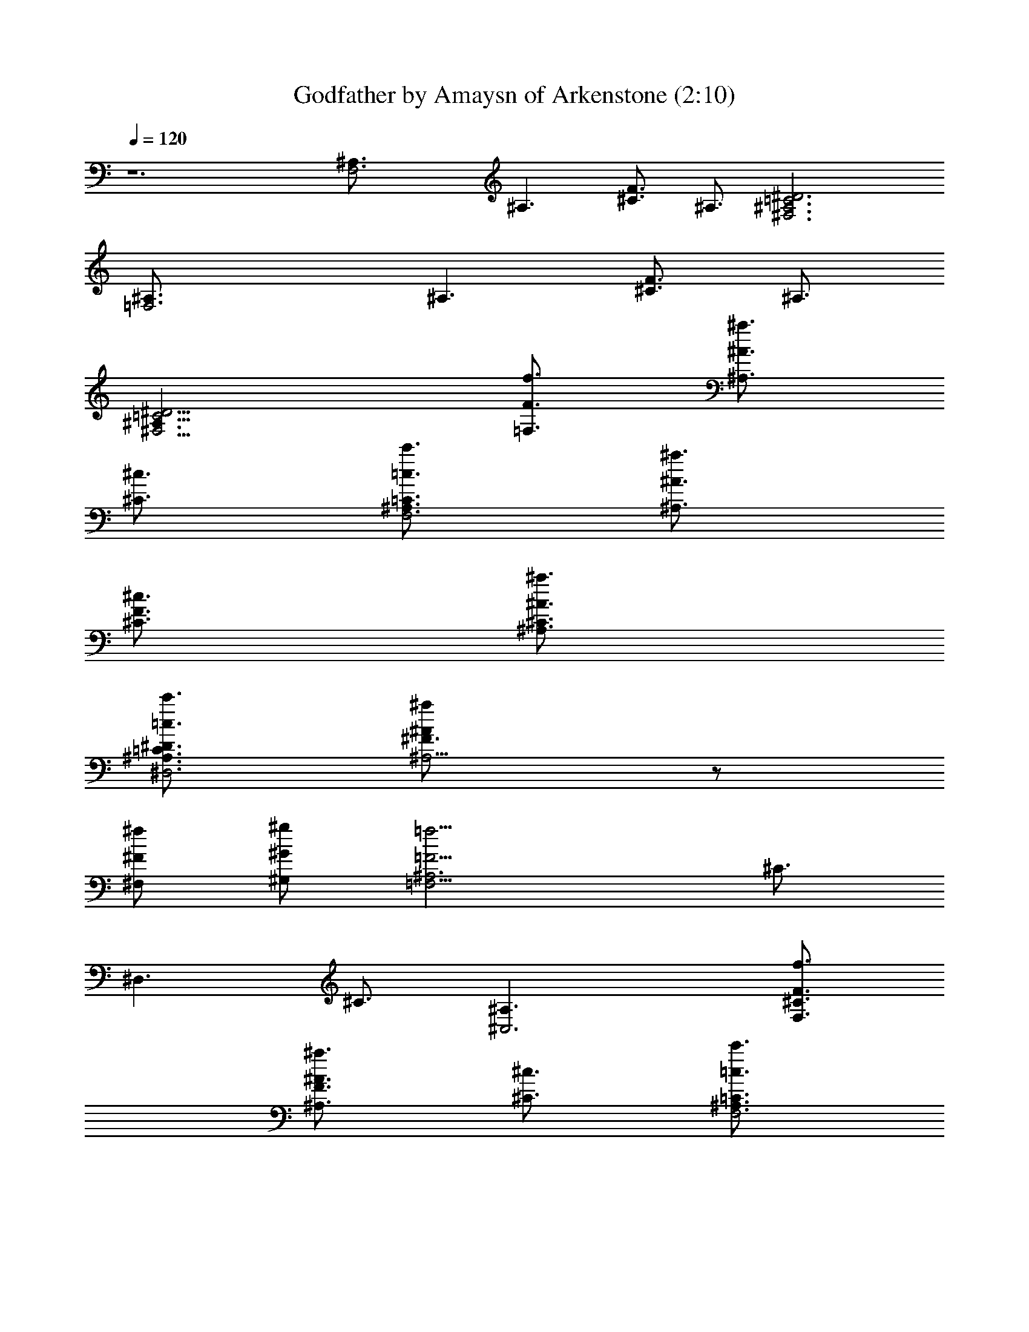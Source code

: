 X:1
T:Godfather by Amaysn of Arkenstone (2:10)
Z:Transcribed by LotRO MIDI Player:http://lotro.acasylum.com/midi
%  Original file:Godfather1.mid
%  Transpose:-14
L:1/4
Q:120
K:C
z6 [F,3^A,3/4] [^A,3/2z3/4] [F3/4^C3/4] ^A,3/4 [=C3^D3^F,3^A,3]
[=F,3^A,3/4] [^A,3/2z3/4] [F3/4^C3/4] ^A,3/4
[=C9/4^D9/4^F,9/4^A,3/2z3/4] [f3/4F3/4=F,3/4] [^a3/4^A3/4^A,3/4]
[^c3/4^C3/4] [c'3/4=c3/4=C3/4^A,3/4F,3] [^a3/4^A3/4^A,3/2]
[^c3/4^C3/4F3/4] [^a3/4^A3/4^A,3/4^C3/4]
[c'3/4=c3/4=C3/4^A,3/4^D3/4^D,3] [^a^A^A,9/4^F3/4] z/2
[^f/2^F/2^F,/2] [^g/2^G/2^G,/2] [=f15/4=F15/4=F,15/4^A,3z3/4] ^C3/4
[^D,3/2z3/4] ^C3/4 [^C,3^A,3/2z3/4] [f3/4F3/4F,3/4^C3/4]
[^a3/4^A3/4^A,3/2F3/4] [^c3/4^C3/4] [c'3/4=c3/4=C3/4^A,3/4F,3]
[^a3/4^A3/4^A,3/2^C3/4] [^c3/4^C3/4F3/4] [^a3/4^A3/4^A,3/4^C3/4]
[c'3/4=c3/4=C3/4^C,3/2^A,3/4] [^a^A^A,9/4^C3/4] [^C,3/2z/2]
[f/2F/2F,/2z/4] [^C3/4z/4] [e/2E/2E,/2]
[^d15/4^D15/4^D,15/4^F,9/2z3/4] ^F3/4 [^A,3/2^A3/4] ^F3/4 z3/4
[^d3/4^D3/4^D,9/4^F3/4] [^f3/4^F3/4^F,3/4^A,3/4^A3/4]
[=a3/4=A3/4=A,3/4=C,3/4^F3/4] [c'15/4c15/4=C15/4^D,3/2^D3/4]
[^A,3/4^F3/4] [^D,9/4^A3/4] [^F,3/4^F3/4] [^A,3/2^D3/4]
[^d3/4^D3/4^D,9/4^F3/4] [^f3/4^F3/4^F,3/4^A,3/4^A3/4]
[a3/4=A3/4=A,3/4C,3/4^F3/4] [^a15/4^A15/4^A,3/2z3/4] [=F,3/4^C3/4]
[^A,9/4=F3/4] [^C,3/4^C3/4] [F,9/4z3/4] [^A3/4^A,3/4^C3/4]
[^c3/4^C3/4^C,3/4F3/4] [^g3/4^G3/4^G,3/4^C3/4]
[^f3/4^F3/4^F,3/4=F,3/4^A,3/4] [=f3/2=F3/2F,9/4^A,9/4z3/4] [=C3/4z/2]
[^g/2^G/2^G,/2z/4] [=A,3/4z/4] [^f/2^F/2^F,/2]
[^f3/4^F3/4^F,3/4^D,3=F,3/4] [=f3/4=F3/4F,3/4A,3/4]
[f3/4F3/4F,3/2C3/4] [=A3/4A,3/4] [^A15/4^A,3^C,15/4z3/4] ^C3/4
[F,3/2F3/4] ^C3/4 ^A,3/4 [^a3/4^A3/4^A,3/4^C3/4]
[^a3/4^A3/4^A,3/2F3/4] [=a3/4=A3/4=A,3/4^C3/4] [^g3^G3^G,3=C,3z/2]
[^D,/2z/4] =C3/4 [^D,3/2^D3/4] C3/4 [c'3/2=c3/2C3/2^G,3/2z/2] ^D,/2
^F,/2 [^a3/4^A3/4^A,3/4^G,3/2^D3/4] [^f3/4^F3/4^F,3/4C3/4]
[=f15/4=F15/4=F,15/4^C,3^C3/4] [^G,9/4z3/4] ^G3/4 z3/4 [^C,3/4^C3/4]
[f3/4F3/4F,3/4^C,3/2] [^g3/4^G3/4^G,3/4F,3/4] [f3/4F3/4F,3/4^C,3/4]
[^d15/4^D15/4^D,3B,/2] [B,5/2z] [^F,3/2^F3/4] z3/4 [^F,3/2^D,3/4z/2]
[=C,/2z/4] [^d3/4^D3/4^D,9/4^F3/4] [^f3/4^F3/4^F,3/2^A3/4]
[e3/4E3/4E,3/4^F3/4] [=f15/4=F15/4=F,15/4z3/4] [C,3/4=A3/4] c3/4
[C,3/4A3/4] z3/4 [f3/4F3/4F,9/4A3/4] [^a3/2^A3/2^A,3/2c3/4]
[^c3/4^C3/4=A3/4] [c'3/4=c3/4=C3/4^A,3/4F,3] [^a3/4^A3/4^A,3/2^C3/4]
[^c3/4^C3/4F3/4] [^a3/4^A3/4^A,3/4^C3/4]
[c'3/4=c3/4=C3/4^A,3/4^D3/4^D,3] [^a^A^A,9/4^F3/4] z/2
[^f/2^F/2^F,/2] [^g/2^G/2^G,/2] [=f15/4=F15/4=F,15/4^A,3z3/4] ^C3/4
[^D,3/2z3/4] ^C3/4 [^C,3^A,3/2z3/4] [f3/4F3/4F,3/4^C3/4]
[^a3/2^A3/2^A,3/2F3/4] [^c3/4^C3/4] [c'3/4=c3/4=C3/4^A,3/4F,3]
[^a3/4^A3/4^A,3/2^C3/4] [^c3/4^C3/4F3/4] [^a3/4^A3/4^A,3/4^C3/4]
[c'3/4=c3/4=C3/4^A,3/4^F,3/2^D3/4] [^a^A^A,9/4^F3/4] [^C,3/2z/2]
[f/2=F/2=F,/2z/4] [^F3/4z/4] [e/2E/2E,/2]
[^d3^D3^D,3^A,9/2^F,3/2z3/4] ^F3/4 [=F,3/2^A3/4] ^F3/4
[^F,3/2^D3/4^D,3/4] [^d3/4^D3/4^D,9/4^F3/4]
[^f3/4^F3/4^F,3/4^A,3/4^A3/4] [=a3/4=A3/4=A,3/4=C,3/4^F3/4]
[c'15/4c15/4C15/4^D,3/2^D3/4] [^A,3/4^F3/4] [^D,9/4^A3/4]
[^F,3/4^F3/4] [^A,3/2^D3/4] [^d3/4^D3/4^D,9/4^F3/4]
[^f3/4^F3/4^F,3/4^A,3/4^A3/4] [a3/4=A3/4=A,3/4C,3/4^F3/4]
[^a15/4^A15/4^A,3/2z3/4] [=F,3/4^C3/4] [^A,9/4=F3/4] [^C,3/4^C3/4]
[F,3/2z3/4] [^A3/4^A,3/4^C3/4] [^c3/4^C3/4^C,3/4F3/4]
[^g3/4^G3/4^G,3/4^C3/4] [^f3/4^F3/4^F,3/4=F,3/4]
[=f3/4=F3/4F,9/4^A,3/4] [^g3/4^G3/4^G,3/4=C3/4]
[^f3/4^F3/4^F,3/4=A,3/4] [^f3/4^F3/4^F,3/4=F,3/4] [=f=FF,5/4A,3/4]
[C3/4z/2] [f/2F/2F,] [=a/2=A/2A,/2] [^a15/4^A15/4^A,3z3/4] ^C3/4
[F,3/2F3/4] ^C3/4 [^A,3/2z3/4] ^C3/4 F3/4 ^C3/4 [^A,3F,3z3/4] ^C3/4
F3/4 ^C3/4 [^A,3^F,3^D3/4^D,3] ^F3/4 ^A3/4 ^F3/4 [^A,3=F,3/2z3/4]
^C3/4 [^D,3/2=F3/4] ^C3/4 [^C,3^A,3z3/4] ^C3/4 F3/4 ^C3/4
[^A,3F,3z3/4] ^C3/4 F3/4 ^C3/4 [^C,3/2^A,3z3/4] ^C3/4 [^C,3/2F3/4]
^C3/4 [^D,3^F,9/2^D3/4] ^F3/4 [^A,3/2^A3/4] ^F3/4 [^D,3^D3/4] ^F3/4
[^A,3/4^A3/4] [=C,3/4^F3/4] [^D,3/2^D3/4] [^A,3/4^F3/4] [^D,9/2^A3/4]
[^F,3/4^F3/4] [^A,3/2^D3/4] ^F3/4 [^A,3/4^A3/4] [C,3/4^F3/4]
[^A,3/2z3/4] [=F,3/4^C3/4] [^A,3/2=F3/4] [^C,3/4^C3/4] [F,9/4^A,3/4]
^C3/4 F3/4 ^C3/4 [F,3^A,3/4] [^A,9/4z3/4] =C3/4 =A,3/4 [^D,3F,3z3/4]
A,3/4 C3/4 A,3/4 [^C,15/4^A,3z3/4] ^C3/4 [F,3/2F3/4] ^C3/4 ^A,3/4
[^a3/4^A3/4^A,3/4^C3/4] [^a3/4^A3/4^A,3/2F3/4]
[=a3/4=A3/4=A,3/4^C3/4] [^g3^G3^G,3=C,3z/2] [^D,/2z/4] =C3/4
[^D,3/2^D3/4] C3/4 [c'3/2=c3/2C3/2^G,3/2z/2] ^D,/2 ^F,/2
[^a3/4^A3/4^A,3/4^G,3/2^D3/4] [^f3/4^F3/4^F,3/4C3/4]
[=f15/4=F15/4=F,15/4^C,3^C3/4] [^G,9/4z3/4] ^G3/4 z3/4 [^C,3/4^C3/4]
[f3/4F3/4F,3/4^C,3/2] [^g3/4^G3/4^G,3/4F,3/4] [f3/4F3/4F,3/4^C,3/4]
[^d15/4^D15/4^D,3B,/2] [B,5/2z] [^F,3/2^F3/4] z3/4 [^F,3/2^D,3/4z/2]
[=C,/2z/4] [^d3/4^D3/4^D,9/4^F3/4] [^f3/4^F3/4^F,3/2^A3/4]
[e3/4E3/4E,3/4^F3/4] [=f15/4=F15/4=F,15/4z3/4] [C,3/4=A3/4] c3/4
[C,3/4A3/4] z3/4 [f3/4F3/4F,9/4A3/4] [^a3/2^A3/2^A,3/2c3/4]
[^c3/4^C3/4=A3/4] [c'3/4=c3/4=C3/4^A,3/4F,3] [^a3/4^A3/4^A,3/2^C3/4]
[^c3/4^C3/4F3/4] [^a3/4^A3/4^A,3/4^C3/4]
[c'3/4=c3/4=C3/4^A,3/4^D3/4^D,3] [^a^A^A,9/4^F3/4] z/2
[^f/2^F/2^F,/2] [^g/2^G/2^G,/2] [=f15/4=F15/4=F,15/4^A,3z3/4] ^C3/4
[^D,3/2z3/4] ^C3/4 [^C,3^A,3/2z3/4] [f3/4F3/4F,3/4^C3/4]
[^a3/2^A3/2^A,3/2F3/4] [^c3/4^C3/4] [c'3/4=c3/4=C3/4^A,3/4F,3]
[^a3/4^A3/4^A,3/2^C3/4] [^c3/4^C3/4F3/4] [^a3/4^A3/4^A,3/4^C3/4]
[c'3/4=c3/4=C3/4^A,3/4^F,3/2^D3/4] [^a^A^A,9/4^F3/4] [^C,3/2z/2]
[f/2=F/2=F,/2z/4] [^F3/4z/4] [e/2E/2E,/2]
[^d3^D3^D,3^A,9/2^F,3/2z3/4] ^F3/4 [=F,3/2^A3/4] ^F3/4
[^F,3/2^D3/4^D,3/4] [^d3/4^D3/4^D,9/4^F3/4]
[^f3/4^F3/4^F,3/4^A,3/4^A3/4] [=a3/4=A3/4=A,3/4=C,3/4^F3/4]
[c'15/4c15/4C15/4^D,3/2^D3/4] [^A,3/4^F3/4] [^D,9/4^A3/4]
[^F,3/4^F3/4] [^A,3/2^D3/4] [^d3/4^D3/4^D,9/4^F3/4]
[^f3/4^F3/4^F,3/4^A,3/4^A3/4] [a3/4=A3/4=A,3/4C,3/4^F3/4]
[^a15/4^A15/4^A,3/2z3/4] [=F,3/4^C3/4] [^A,9/4=F3/4] [^C,3/4^C3/4]
[F,3/2z3/4] [^A3/4^A,3/4^C3/4] [^c3/4^C3/4^C,3/4F3/4]
[^g3/4^G3/4^G,3/4^C3/4] [^f3/4^F3/4^F,3/4=F,3/4]
[=f7/8=F7/8F,21/8^A,7/8] [^g7/8^G7/8^G,7/8=C7/8]
[^f7/8^F7/8^F,7/8=A,7/8] [^f9/8^F9/8^F,9/8=F,9/8] [=f9/8=F9/8F,9/8]
[f5/4F5/4F,21/8] [=a11/8=A11/8A,11/8] [^a6^A6^A,6F,6^C6F6] 